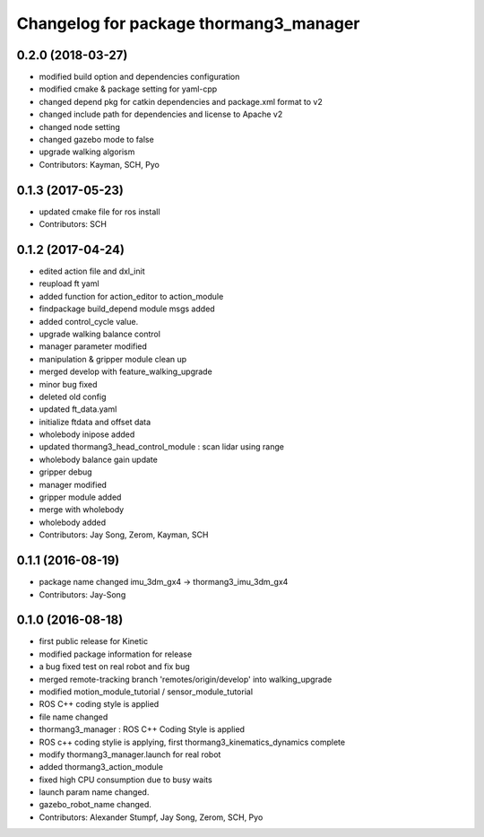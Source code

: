 ^^^^^^^^^^^^^^^^^^^^^^^^^^^^^^^^^^^^^^^
Changelog for package thormang3_manager
^^^^^^^^^^^^^^^^^^^^^^^^^^^^^^^^^^^^^^^

0.2.0 (2018-03-27)
------------------
* modified build option and dependencies configuration
* modified cmake & package setting for yaml-cpp
* changed depend pkg for catkin dependencies and package.xml format to v2
* changed include path for dependencies and license to Apache v2
* changed node setting
* changed gazebo mode to false
* upgrade walking algorism
* Contributors: Kayman, SCH, Pyo

0.1.3 (2017-05-23)
------------------
* updated cmake file for ros install
* Contributors: SCH

0.1.2 (2017-04-24)
------------------
* edited action file and dxl_init
* reupload ft yaml
* added function for action_editor to action_module
* findpackage build_depend module msgs added
* added control_cycle value.
* upgrade walking balance control
* manager parameter modified
* manipulation & gripper module clean up
* merged develop with feature_walking_upgrade
* minor bug fixed
* deleted old config
* updated ft_data.yaml
* initialize ftdata and offset data
* wholebody inipose added
* updated thormang3_head_control_module : scan lidar using range
* wholebody balance gain update
* gripper debug
* manager modified
* gripper module added
* merge with wholebody
* wholebody added
* Contributors: Jay Song, Zerom, Kayman, SCH

0.1.1 (2016-08-19)
------------------
* package name changed
  imu_3dm_gx4 -> thormang3_imu_3dm_gx4
* Contributors: Jay-Song

0.1.0 (2016-08-18)
------------------
* first public release for Kinetic
* modified package information for release
* a bug fixed
  test on real robot and fix bug
* merged remote-tracking branch 'remotes/origin/develop' into walking_upgrade
* modified motion_module_tutorial / sensor_module_tutorial
* ROS C++ coding style is applied
* file name changed
* thormang3_manager : ROS C++ Coding Style is applied
* ROS c++ coding stylie is applying, first thormang3_kinematics_dynamics complete
* modify thormang3_manager.launch for real robot
* added thormang3_action_module
* fixed high CPU consumption due to busy waits
* launch param name changed.
* gazebo_robot_name changed.
* Contributors: Alexander Stumpf, Jay Song, Zerom, SCH, Pyo
